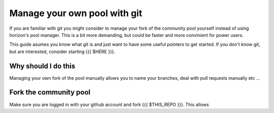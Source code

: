Manage your own pool with git
=============================

If you are familiar with git you might consider to manage your fork of the community pool yourself instead of using horizon's pool manager. This is a bit more demanding, but could be faster and more convinient for power users.

This guide asumes you know what git is and just want to have some useful pointers to get started. If you don't know git, but are interested, consider starting {{{ $HERE }}}.

Why should I do this
--------------------

Managing your own fork of the pool manually allows you to name your branches, deal with pull requests manually etc ...

Fork the community pool
-----------------------

Make sure you are logged in with your github account and fork {{{ $THIS_REPO }}}. This allows